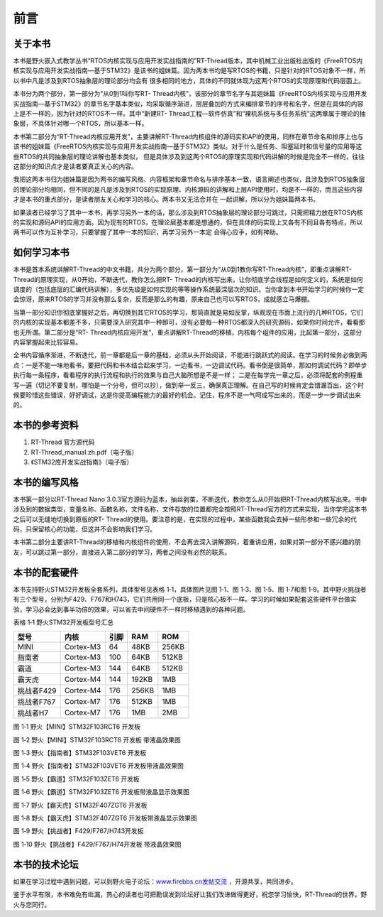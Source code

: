 .. vim: syntax=rst

前言
------------------

关于本书
~~~~~~~~~~~

本书是野火嵌入式教学丛书“RTOS内核实现与应用开发实战指南的”RT-Thread版本，其中机械工业出版社出版的《FreeRTOS内核实现与应用开发实战指南—基于STM32》是该书的姐妹篇。因为两本书均是写RTOS的书籍，只是针对的RTOS对象不一样，所以书中凡是涉及到RTOS抽象层的理论部分均会有
很多相同的地方，具体的不同就体现为这两个RTOS的实现原理和代码层面上。

本书分为两个部分，第一部分为“从0到1叫你写RT-
Thread内核”，该部分的章节名字与其姐妹篇《FreeRTOS内核实现与应用开发实战指南—基于STM32》的章节名字基本类似，均采取循序渐进，层层叠加的方式来编排章节的序号和名字，但是在具体的内容上是不一样的，因为针对的RTOS不一样。其中“新建RT-
Thread工程—软件仿真”和“裸机系统与多任务系统”这两章属于理论的抽象层，不具体针对哪一个RTOS，所以基本一样。

本书第二部分为“RT-Thread内核应用开发”，主要讲解RT-Thread内核组件的源码实和API的使用，同样在章节命名和排序上也与该书的姐妹篇《FreeRTOS内核实现与应用开发实战指南—基于STM32》类似。对于什么是任务、阻塞延时和信号量的应用等这些RTOS的共同抽象层的理论讲解也基本类似，
但是具体涉及到这两个RTOS的原理实现和代码讲解的时候是完全不一样的，往往这部分的知识点才是读者要真正关心的内容。

我把这两本书归为姐妹篇是因为两书的编写风格、内容框架和章节命名与排序基本一致，语言阐述也类似，且涉及到RTOS抽象层的理论部分均相同，但不同的是凡是涉及到RTOS的实现原理、内核源码的讲解和上层API使用时，均是不一样的，而且这些内容才是本书的重点部分，是读者朋友关心和学习的核心。两本书又无法合并在
一起讲解，所以分为姐妹篇两本书。

如果读者已经学习了其中一本书，再学习另外一本的话，那么涉及到RTOS抽象层的理论部分可跳过，只需把精力放在RTOS内核的实现和源码API的应用方面。因为现有的RTOS，在理论层基本都是想通的，但在具体的码实现上又各有不同且各有特点，所以两书可以作为互补学习，只要掌握了其中一本的知识，再学习另外一本定
会得心应手，如有神助。

如何学习本书
~~~~~~

本书是首本系统讲解RT-Thread的中文书籍，共分为两个部分，第一部分为“从0到1教你写RT-Thread内核”，即重点讲解RT-Thread的原理实现，从0开始，不断迭代，教你怎么把RT-
Thread的内核写出来，让你彻底学会线程是如何定义的，系统是如何调度的（包括底层的汇编代码讲解），多优先级是如何实现的等等操作系统最深层次的知识。当你拿到本书开始学习的时候你一定会惊讶，原来RTOS的学习并没有那么复杂，反而是那么的有趣，原来自己也可以写RTOS，成就感立马爆棚。

当第一部分知识你彻底掌握好之后，再切换到其它RTOS的学习，那简直就是易如反掌，纵观现在市面上流行的几种RTOS，它们的内核的实现基本都差不多，只需要深入研究其中一种即可，没有必要每一种RTOS都深入的研究源码，如果你时间允许，看看那也无所谓。第二部分是“RT-
Thread内核应用开发”，重点讲解RT-Thread的移植，内核每个组件的应用，比起第一部分，这部分内容掌握起来比较容易。

全书内容循序渐进，不断迭代，前一章都是后一章的基础，必须从头开始阅读，不能进行跳跃式的阅读。在学习的时候务必做到两点：一是不能一味地看书，要把代码和书本结合起来学习，一边看书，一边调试代码。看书倒是很简单，那如何调试代码？即单步执行每一条程序，看看程序的执行流程和执行的效果与自己大脑所想是不是一样；
二是在每学完一章之后，必须将配套的例程重写一遍（切记不要复制，哪怕是一个分号，但可以抄），做到举一反三，确保真正理解。在自己写的时候肯定会错漏百出，这个时候要珍惜这些错误，好好调试，这是你提高编程能力的最好的机会。记住，程序不是一气呵成写出来的，而是一步一步调试出来的。

本书的参考资料
~~~~~~~

1. RT-Thread 官方源代码

2. RT-Thread_manual.zh.pdf（电子版）

3. 《STM32库开发实战指南》（电子版）

本书的编写风格
~~~~~~~

本书第一部分以RT-Thread Nano 3.0.3官方源码为蓝本，抽丝剥茧，不断迭代，教你怎么从0开始把RT-Thread内核写出来。书中涉及到的数据类型，变量名称、函数名称，文件名称，文件存放的位置都完全按照RT-Thread官方的方式来实现，当你学完这本书之后可以无缝地切换到原版的RT-
Thread的使用。要注意的是，在实现的过程中，某些函数我会去掉一些形参和一些冗余的代码，只保留核心的功能，但这并不会影响我们学习。

本书第二部分主要讲RT-Thread的移植和内核组件的使用，不会再去深入讲解源码，着重讲应用，如果对第一部分不感兴趣的朋友，可以跳过第一部分，直接进入第二部分的学习，两者之间没有必然的联系。

本书的配套硬件
~~~~~~~

本书支持野火STM32开发板全套系列，具体型号见表格 1‑1，具体图片见图 1‑1、图 1‑3、图 1‑5、图 1‑7和图
1‑9。其中野火挑战者有三个型号，分别为F429、F767和H743，它们共用同一个底板，只是核心板不一样。学习的时候如果配套这些硬件平台做实验，学习必会达到事半功倍的效果，可以省去中间硬件不一样时移植遇到的各种问题。

表格 1‑1 野火STM32开发板型号汇总


==========  =========  ====  =====  =====
   型号       内核     引脚   RAM    ROM
==========  =========  ====  =====  =====
MINI        Cortex-M3  64    48KB   256KB
指南者      Cortex-M3  100   64KB   512KB
霸道        Cortex-M3  144   64KB   512KB
霸天虎      Cortex-M4  144   192KB  1MB
挑战者F429  Cortex-M4  176   256KB  1MB
挑战者F767  Cortex-M7  176   512KB  1MB
挑战者H7    Cortex-M7  176   1MB    2MB
==========  =========  ====  =====  =====

.. image:: media/foreword/forewo002.png
   :align: center
   :alt: 野火【MINI】STM32F103RCT6 开发板

图 1‑1 野火【MINI】STM32F103RCT6 开发板

.. image:: media/foreword/forewo003.png
   :align: center
   :alt: 野火【MINI】STM32F103RCT6 开发板 带液晶效果图

图 1‑2 野火【MINI】STM32F103RCT6 开发板 带液晶效果图

.. image:: media/foreword/forewo004.png
   :align: center
   :alt: 野火【指南者】STM32F103VET6 开发板

图 1‑3 野火【指南者】STM32F103VET6 开发板

.. image:: media/foreword/forewo005.png
   :align: center
   :alt: 野火【指南者】STM32F103VET6 开发板带液晶效果图

图 1‑4 野火【指南者】STM32F103VET6 开发板带液晶效果图

.. image:: media/foreword/forewo006.png
   :align: center
   :alt: 野火【霸道】STM32F103ZET6 开发板

图 1‑5 野火【霸道】STM32F103ZET6 开发板

.. image:: media/foreword/forewo007.png
   :align: center
   :alt: 野火【霸道】STM32F103ZET6 开发板带液晶显示效果图 

图 1‑6 野火【霸道】STM32F103ZET6 开发板带液晶显示效果图

.. image:: media/foreword/forewo008.png
   :align: center
   :alt: 野火【霸天虎】STM32F407ZGT6 开发板 

图 1‑7 野火【霸天虎】STM32F407ZGT6 开发板

.. image:: media/foreword/forewo009.png
   :align: center
   :alt: 野火【霸天虎】STM32F407ZGT6 开发板带液晶显示效果图

图 1‑8 野火【霸天虎】STM32F407ZGT6 开发板带液晶显示效果图

.. image:: media/foreword/forewo010.png
   :align: center
   :alt: 野火【挑战者】F429/F767/H743开发板 

图 1‑9 野火【挑战者】F429/F767/H743开发板

.. image:: media/foreword/forewo011.png
   :align: center
   :alt: 野火【挑战者】F429/F767/H74开发板 带液晶效果图

图 1‑10 野火【挑战者】F429/F767/H74开发板 带液晶效果图

本书的技术论坛
~~~~~~~

如果在学习过程中遇到问题，可以到野火电子论坛：\ `www.firebbs.cn发帖交流 <http://www.firebbs.cn发帖交流>`__ ，开源共享，共同进步。

鉴于水平有限，本书难免有纰漏，热心的读者也可把勘误发到论坛好让我们改进做得更好，祝您学习愉快，RT-Thread的世界，野火与您同行。

